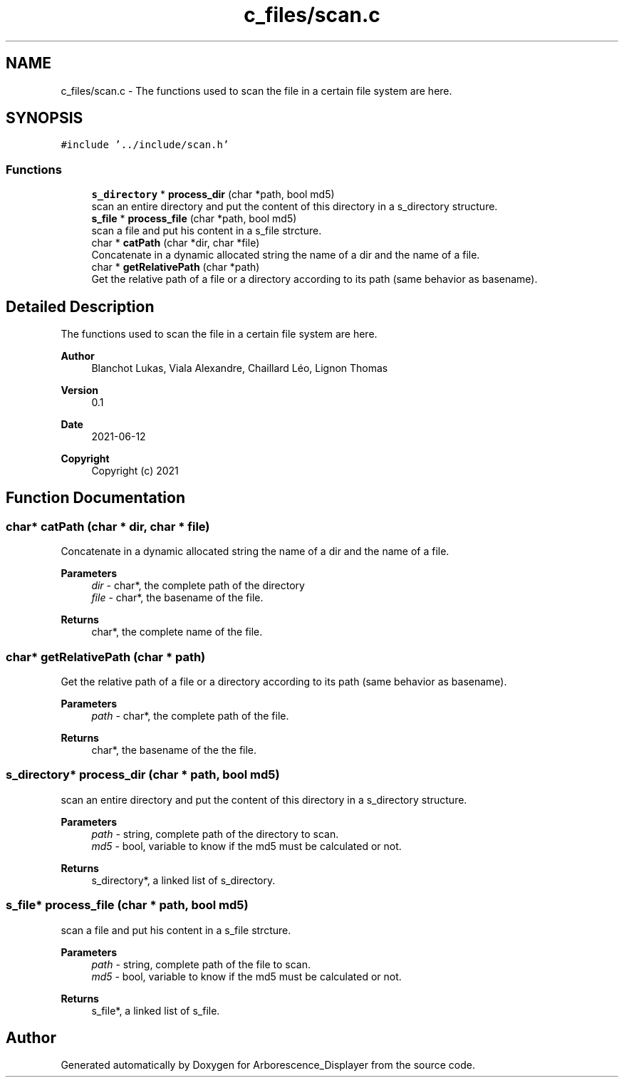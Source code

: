 .TH "c_files/scan.c" 3 "Tue Jun 15 2021" "Version 0.1" "Arborescence_Displayer" \" -*- nroff -*-
.ad l
.nh
.SH NAME
c_files/scan.c \- The functions used to scan the file in a certain file system are here\&.  

.SH SYNOPSIS
.br
.PP
\fC#include '\&.\&./include/scan\&.h'\fP
.br

.SS "Functions"

.in +1c
.ti -1c
.RI "\fBs_directory\fP * \fBprocess_dir\fP (char *path, bool md5)"
.br
.RI "scan an entire directory and put the content of this directory in a s_directory structure\&. "
.ti -1c
.RI "\fBs_file\fP * \fBprocess_file\fP (char *path, bool md5)"
.br
.RI "scan a file and put his content in a s_file strcture\&. "
.ti -1c
.RI "char * \fBcatPath\fP (char *dir, char *file)"
.br
.RI "Concatenate in a dynamic allocated string the name of a dir and the name of a file\&. "
.ti -1c
.RI "char * \fBgetRelativePath\fP (char *path)"
.br
.RI "Get the relative path of a file or a directory according to its path (same behavior as basename)\&. "
.in -1c
.SH "Detailed Description"
.PP 
The functions used to scan the file in a certain file system are here\&. 


.PP
\fBAuthor\fP
.RS 4
Blanchot Lukas, Viala Alexandre, Chaillard Léo, Lignon Thomas 
.RE
.PP
\fBVersion\fP
.RS 4
0\&.1 
.RE
.PP
\fBDate\fP
.RS 4
2021-06-12
.RE
.PP
\fBCopyright\fP
.RS 4
Copyright (c) 2021 
.RE
.PP

.SH "Function Documentation"
.PP 
.SS "char* catPath (char * dir, char * file)"

.PP
Concatenate in a dynamic allocated string the name of a dir and the name of a file\&. 
.PP
\fBParameters\fP
.RS 4
\fIdir\fP - char*, the complete path of the directory 
.br
\fIfile\fP - char*, the basename of the file\&. 
.RE
.PP
\fBReturns\fP
.RS 4
char*, the complete name of the file\&. 
.RE
.PP

.SS "char* getRelativePath (char * path)"

.PP
Get the relative path of a file or a directory according to its path (same behavior as basename)\&. 
.PP
\fBParameters\fP
.RS 4
\fIpath\fP - char*, the complete path of the file\&. 
.RE
.PP
\fBReturns\fP
.RS 4
char*, the basename of the the file\&. 
.RE
.PP

.SS "\fBs_directory\fP* process_dir (char * path, bool md5)"

.PP
scan an entire directory and put the content of this directory in a s_directory structure\&. 
.PP
\fBParameters\fP
.RS 4
\fIpath\fP - string, complete path of the directory to scan\&. 
.br
\fImd5\fP - bool, variable to know if the md5 must be calculated or not\&. 
.RE
.PP
\fBReturns\fP
.RS 4
s_directory*, a linked list of s_directory\&. 
.RE
.PP

.SS "\fBs_file\fP* process_file (char * path, bool md5)"

.PP
scan a file and put his content in a s_file strcture\&. 
.PP
\fBParameters\fP
.RS 4
\fIpath\fP - string, complete path of the file to scan\&. 
.br
\fImd5\fP - bool, variable to know if the md5 must be calculated or not\&. 
.RE
.PP
\fBReturns\fP
.RS 4
s_file*, a linked list of s_file\&. 
.RE
.PP

.SH "Author"
.PP 
Generated automatically by Doxygen for Arborescence_Displayer from the source code\&.
